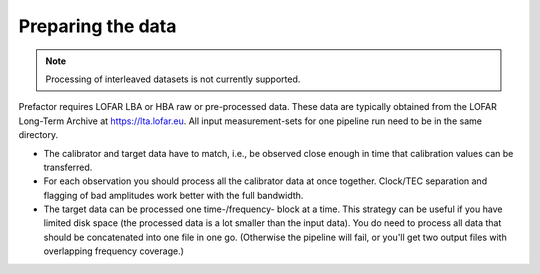 .. _data_preparation:

Preparing the data
------------------

.. note::

    Processing of interleaved datasets is not currently supported.

Prefactor requires LOFAR LBA or HBA raw or pre-processed data. These data are
typically obtained from the LOFAR Long-Term Archive at https://lta.lofar.eu. All
input measurement-sets for one pipeline run need to be in the same directory.

- The calibrator and target data have to match, i.e., be observed close enough
  in time that calibration values can be transferred.

- For each observation you should process all the calibrator data at once
  together. Clock/TEC separation and flagging of bad amplitudes work better with
  the full bandwidth.

- The target data can be processed one time-/frequency- block at a time. This
  strategy can be useful if you have limited disk space (the processed data is a
  lot smaller than the input data). You do need to process all data that should be
  concatenated into one file in one go. (Otherwise the pipeline will fail, or
  you'll get two output files with overlapping frequency coverage.)


.. _genericpipeline: http://www.astron.nl/citt/genericpipeline/
